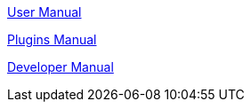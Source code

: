 link:https://opencpn.org/wiki/dokuwiki/doku.php?id=opencpn:opencpn_user_manual[User Manual]

link:https://rasbats.github.io/opencpn-plugins-manual/opencpn-master-plugins/0.1/index.html[Plugins Manual]

link:https://leamas.github.io/ocpn-manuals/ocpn-dev-manual/5.3.1/intro-AboutThisManual.html[Developer Manual]